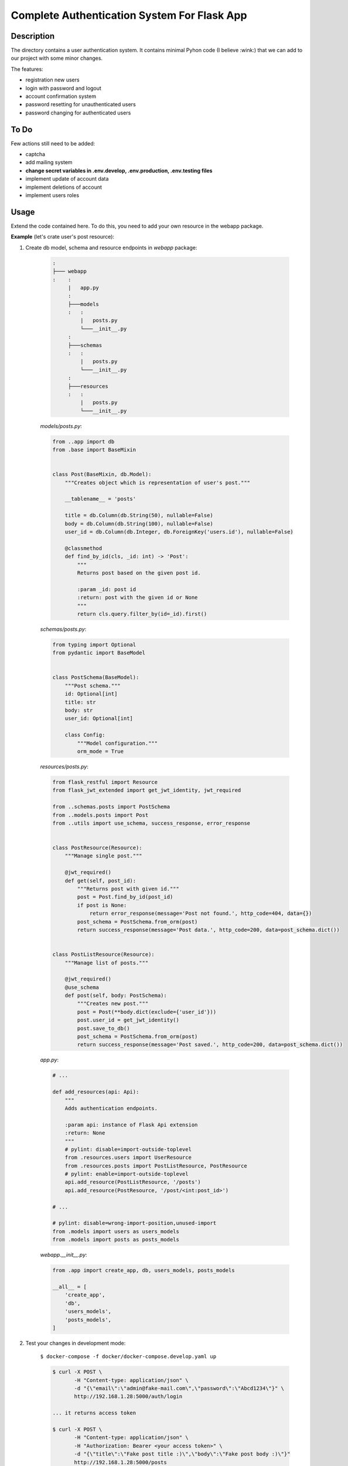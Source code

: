 ============================================
Complete Authentication System For Flask App
============================================

Description
===========

The directory contains a user authentication system. It contains minimal Pyhon code (I believe :wink:)
that we can add to our project with some minor changes.

The features:

- registration new users
- login with password and logout
- account confirmation system
- password resetting for unauthenticated users
- password changing for authenticated users

To Do
=====

Few actions still need to be added:

- captcha
- add mailing system
- **change secret variables in .env.develop, .env.production, .env.testing files**
- implement update of account data
- implement deletions of account
- implement users roles

Usage
=====

Extend the code contained here. To do this, you need to add your own resource in the webapp package.

**Example** (let's crate user's post resource):

1. Create db model, schema and resource endpoints in *webapp* package:

    .. code::

        :
        ├─── webapp
        :    :
             |   app.py
             :
             ├───models
             :   :
                 |   posts.py
                 └───__init__.py
             :
             ├───schemas
             :   :
                 |   posts.py
                 └───__init__.py
             :
             ├───resources
             :   :
                 |   posts.py
                 └───__init__.py


    *models/posts.py*:

    .. code:: python

        from ..app import db
        from .base import BaseMixin


        class Post(BaseMixin, db.Model):
            """Creates object which is representation of user's post."""

            __tablename__ = 'posts'

            title = db.Column(db.String(50), nullable=False)
            body = db.Column(db.String(100), nullable=False)
            user_id = db.Column(db.Integer, db.ForeignKey('users.id'), nullable=False)

            @classmethod
            def find_by_id(cls, _id: int) -> 'Post':
                """
                Returns post based on the given post id.

                :param _id: post id
                :return: post with the given id or None
                """
                return cls.query.filter_by(id=_id).first()


    *schemas/posts.py*:

    .. code:: python

        from typing import Optional
        from pydantic import BaseModel


        class PostSchema(BaseModel):
            """Post schema."""
            id: Optional[int]
            title: str
            body: str
            user_id: Optional[int]

            class Config:
                """Model configuration."""
                orm_mode = True


    *resources/posts.py*:

    .. code:: python

        from flask_restful import Resource
        from flask_jwt_extended import get_jwt_identity, jwt_required

        from ..schemas.posts import PostSchema
        from ..models.posts import Post
        from ..utils import use_schema, success_response, error_response


        class PostResource(Resource):
            """Manage single post."""

            @jwt_required()
            def get(self, post_id):
                """Returns post with given id."""
                post = Post.find_by_id(post_id)
                if post is None:
                    return error_response(message='Post not found.', http_code=404, data={})
                post_schema = PostSchema.from_orm(post)
                return success_response(message='Post data.', http_code=200, data=post_schema.dict())


        class PostListResource(Resource):
            """Manage list of posts."""

            @jwt_required()
            @use_schema
            def post(self, body: PostSchema):
                """Creates new post."""
                post = Post(**body.dict(exclude={'user_id'}))
                post.user_id = get_jwt_identity()
                post.save_to_db()
                post_schema = PostSchema.from_orm(post)
                return success_response(message='Post saved.', http_code=200, data=post_schema.dict())


    *app.py*:

    .. code:: python

        # ...

        def add_resources(api: Api):
            """
            Adds authentication endpoints.

            :param api: instance of Flask Api extension
            :return: None
            """
            # pylint: disable=import-outside-toplevel
            from .resources.users import UserResource
            from .resources.posts import PostListResource, PostResource
            # pylint: enable=import-outside-toplevel
            api.add_resource(PostListResource, '/posts')
            api.add_resource(PostResource, '/post/<int:post_id>')

        # ...

        # pylint: disable=wrong-import-position,unused-import
        from .models import users as users_models
        from .models import posts as posts_models

    *webapp.__init__.py*:

    .. code:: python

        from .app import create_app, db, users_models, posts_models

        __all__ = [
            'create_app',
            'db',
            'users_models',
            'posts_models',
        ]


2. Test your changes in development mode:

    ``$ docker-compose -f docker/docker-compose.develop.yaml up``

    .. code::

        $ curl -X POST \
               -H "Content-type: application/json" \
               -d "{\"email\":\"admin@fake-mail.com\",\"password\":\"Abcd1234\"}" \
               http://192.168.1.28:5000/auth/login

        ... it returns access token

        $ curl -X POST \
               -H "Content-type: application/json" \
               -H "Authorization: Bearer <your access token>" \
               -d "{\"title\":\"Fake post title :)\",\"body\":\"Fake post body :)\"}"
               http://192.168.1.28:5000/posts
        {
            "message": "Post saved.",
            "category": "success",
            "data": {
                "id": 1,
                "title": "Fake post title :)",
                "body": "Fake post body :)",
                "user_id": 1
            }
        }

        From above body get post id.

        curl -X GET \
             -H "Content-type: application/json"
             -H "Authorization: Bearer <your access token>"
             http://192.168.1.28:5000/post/<post ID>
        {
            "message": "Post data.",
            "category": "success",
            "data": {
                "id": 1,
                "title": "Fake post title :)",
                "body": "Fake post body :)",
                "user_id": 1
            }
        }


3. Add tests:

    .. code::

        :
        ├─── tests
        :    :
             ├─── utests
             :       test_post_resource.py

    .. code:: python

        import json
        import pytest

        from webapp import posts_models


        class TestPostResource:
            """The class tests post resource."""

            def test_create_post(self, client):

                resp = client.post('/posts', json={
                    "title": "Fake post title :)",
                    "body": "Fake post body :)"
                })

                assert resp.status_code == 200

                resp_data = json.loads(resp.data.decode('utf-8'))
                assert resp_data.get('category') == 'success'

                post_id = resp_data.get('data', {}).get('id')
                assert post_id is not None

                new_post = posts_models.Post.find_by_id(post_id)
                assert new_post is not None

            # def get_post(self ...



